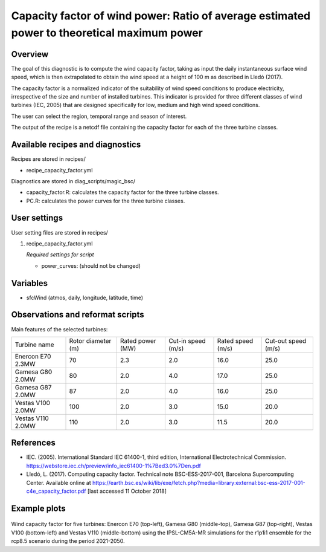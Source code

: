 .. _recipes_capacity_factor:

Capacity factor of wind power: Ratio of average estimated power to theoretical maximum power
============================================================================================

Overview
--------

The goal of this diagnostic is to compute the wind capacity factor,  taking as input the daily instantaneous surface wind speed, which is then extrapolated to obtain the  wind speed at a height of 100 m as described in Lledó (2017).

The capacity factor is a normalized indicator of the suitability of wind speed conditions to produce electricity, irrespective of the size and number of installed turbines. This indicator is provided for three different classes of wind turbines (IEC, 2005) that are designed specifically for low, medium and high wind speed conditions.

The user can select the region, temporal range and season of interest.

The output of the recipe is a netcdf file containing the capacity factor for each of the three turbine classes.

Available recipes and diagnostics
---------------------------------

Recipes are stored in recipes/

* recipe_capacity_factor.yml

Diagnostics are stored in diag_scripts/magic_bsc/

* capacity_factor.R: calculates the capacity factor for the three turbine classes.
* PC.R: calculates the power curves for the three turbine classes.


User settings
-------------

User setting files are stored in recipes/

#. recipe_capacity_factor.yml

   *Required settings for script*

   * power_curves: (should not be changed)

Variables
---------

* sfcWind (atmos, daily, longitude, latitude, time)


Observations and reformat scripts
---------------------------------

Main features of the selected turbines:

=================  ==================  ================  ==================  =================  ===================
Turbine name       Rotor diameter (m)  Rated power (MW)  Cut-in speed (m/s)  Rated speed (m/s)  Cut-out speed (m/s)

-----------------  ------------------  ----------------  ------------------  -----------------  -------------------
Enercon E70 2.3MW  70                  2.3               2.0                 16.0               25.0
Gamesa G80 2.0MW   80                  2.0               4.0                 17.0               25.0
Gamesa G87 2.0MW   87                  2.0               4.0                 16.0               25.0
Vestas V100 2.0MW  100                 2.0               3.0                 15.0               20.0
Vestas V110 2.0MW  110                 2.0               3.0                 11.5               20.0
=================  ==================  ================  ==================  =================  ===================

References
----------

* IEC. (2005). International Standard IEC 61400-1, third edition, International Electrotechnical Commission. https://webstore.iec.ch/preview/info_iec61400-1%7Bed3.0%7Den.pdf

* Lledó, L. (2017). Computing capacity factor. Technical note BSC-ESS-2017-001, Barcelona Supercomputing Center. Available online at https://earth.bsc.es/wiki/lib/exe/fetch.php?media=library:external:bsc-ess-2017-001-c4e_capacity_factor.pdf [last accessed 11 October 2018]

Example plots
-------------

.. _fig_capfactor1:
.. figure::  /recipes/figures/capacity_factor/capacity_factor_IPSL-CM5A-MR_2021-2050.png
   :align:   center
   :width:   14cm

Wind capacity factor for five turbines: Enercon E70 (top-left), Gamesa G80 (middle-top), Gamesa G87 (top-right), Vestas V100 (bottom-left) and Vestas V110 (middle-bottom) using the IPSL-CM5A-MR simulations for the r1p1i1 ensemble for the rcp8.5 scenario during the period 2021-2050.
